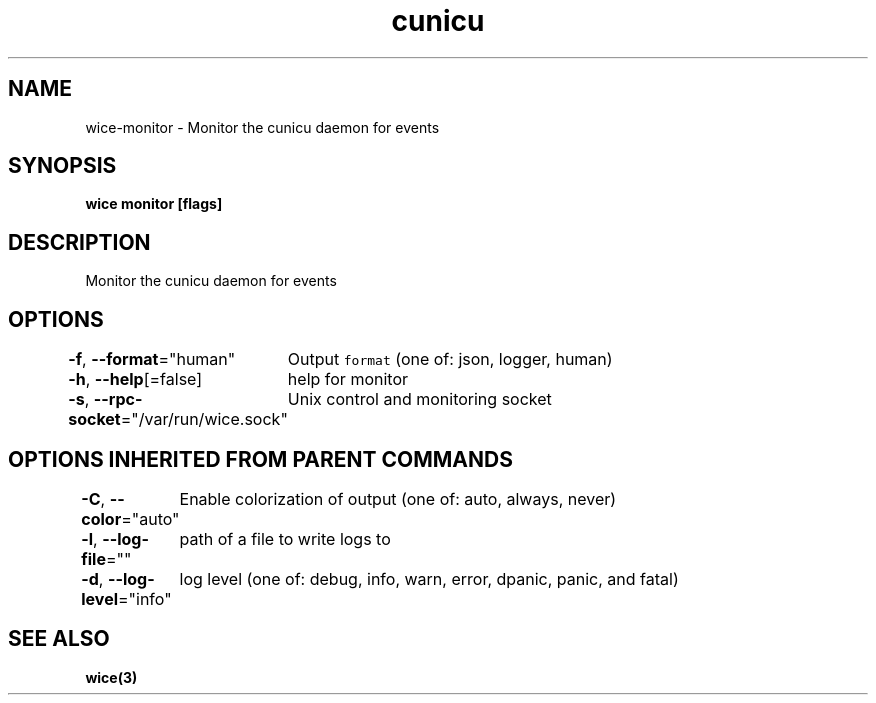 .nh
.TH "cunicu" "3" "Sep 2022" "https://github.com/stv0g/wice" ""

.SH NAME
.PP
wice-monitor - Monitor the cunicu daemon for events


.SH SYNOPSIS
.PP
\fBwice monitor [flags]\fP


.SH DESCRIPTION
.PP
Monitor the cunicu daemon for events


.SH OPTIONS
.PP
\fB-f\fP, \fB--format\fP="human"
	Output \fB\fCformat\fR (one of: json, logger, human)

.PP
\fB-h\fP, \fB--help\fP[=false]
	help for monitor

.PP
\fB-s\fP, \fB--rpc-socket\fP="/var/run/wice.sock"
	Unix control and monitoring socket


.SH OPTIONS INHERITED FROM PARENT COMMANDS
.PP
\fB-C\fP, \fB--color\fP="auto"
	Enable colorization of output (one of: auto, always, never)

.PP
\fB-l\fP, \fB--log-file\fP=""
	path of a file to write logs to

.PP
\fB-d\fP, \fB--log-level\fP="info"
	log level (one of: debug, info, warn, error, dpanic, panic, and fatal)


.SH SEE ALSO
.PP
\fBwice(3)\fP
